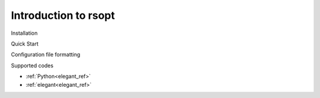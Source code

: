 Introduction to rsopt
=====================

Installation

Quick Start

Configuration file formatting

Supported codes

* :ref:`Python<elegant_ref>`
* :ref:`elegant<elegant_ref>`